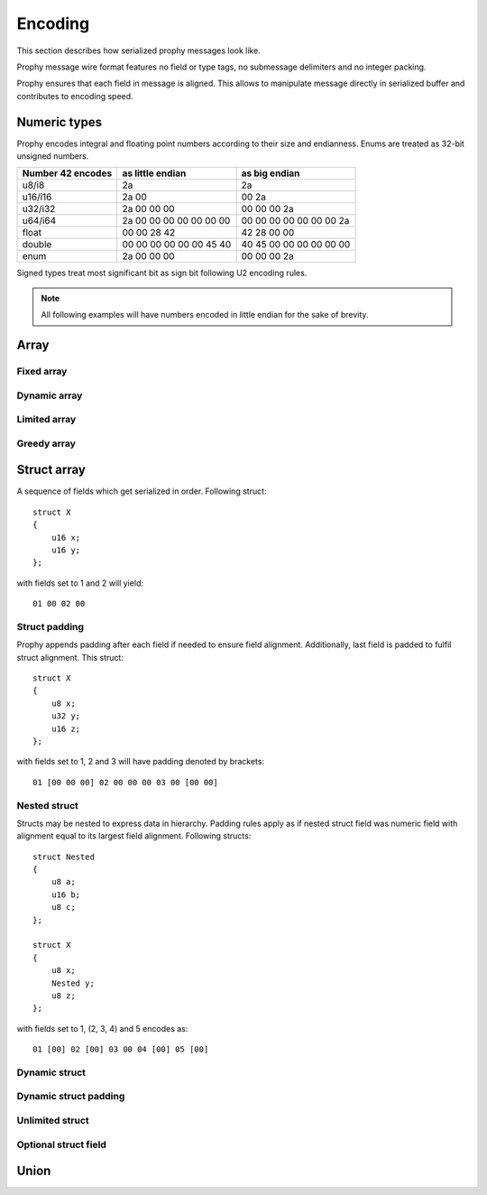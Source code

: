 Encoding
####################

This section describes how serialized prophy messages look like.

Prophy message wire format features no field or type tags,
no submessage delimiters and no integer packing.

Prophy ensures that each field in message is aligned.
This allows to manipulate message directly in serialized buffer
and contributes to encoding speed.

Numeric types
====================

Prophy encodes integral and floating point numbers according
to their size and endianness. Enums are treated as 32-bit unsigned numbers.

==================  =======================  =======================
Number 42 encodes   as little endian         as big endian
==================  =======================  =======================
u8/i8               2a                       2a
u16/i16             2a 00                    00 2a
u32/i32             2a 00 00 00              00 00 00 2a
u64/i64             2a 00 00 00 00 00 00 00  00 00 00 00 00 00 00 2a
float               00 00 28 42              42 28 00 00
double              00 00 00 00 00 00 45 40  40 45 00 00 00 00 00 00
enum                2a 00 00 00              00 00 00 2a
==================  =======================  =======================

Signed types treat most significant bit as sign bit following U2 encoding rules.

.. note ::
    All following examples will have numbers encoded
    in little endian for the sake of brevity.

Array
==========

Fixed array
------------

Dynamic array
--------------

Limited array
---------------

Greedy array
--------------

Struct array
===============

A sequence of fields which get serialized in order. Following struct::

    struct X
    {
        u16 x;
        u16 y;
    };

with fields set to 1 and 2 will yield::

    01 00 02 00

Struct padding
-----------------

Prophy appends padding after each field if needed to ensure field alignment.
Additionally, last field is padded to fulfil struct alignment. This struct::

    struct X
    {
        u8 x;
        u32 y;
        u16 z;
    };

with fields set to 1, 2 and 3 will have padding denoted by brackets::

    01 [00 00 00] 02 00 00 00 03 00 [00 00]

Nested struct
-----------------

Structs may be nested to express data in hierarchy.
Padding rules apply as if nested struct field was numeric field
with alignment equal to its largest field alignment.
Following structs::

    struct Nested
    {
        u8 a;
        u16 b;
        u8 c;
    };

    struct X
    {
        u8 x;
        Nested y;
        u8 z;
    };

with fields set to 1, (2, 3, 4) and 5 encodes as::

    01 [00] 02 [00] 03 00 04 [00] 05 [00]

Dynamic struct
----------------

Dynamic struct padding
-------------------------

Unlimited struct
-------------------

Optional struct field
-------------------------

Union
=================
